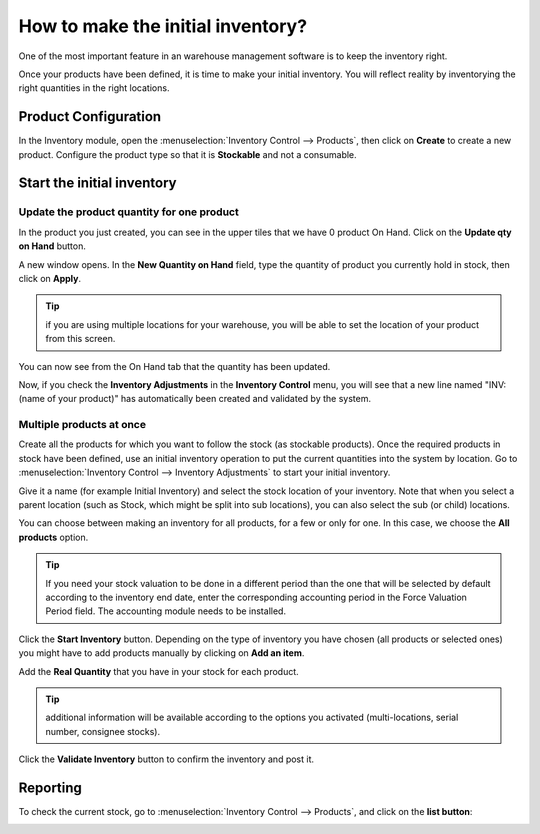 ==================================
How to make the initial inventory?
==================================

One of the most important feature in an warehouse management software is
to keep the inventory right.

Once your products have been defined, it is time to make your initial
inventory. You will reflect reality by inventorying the right quantities
in the right locations.

Product Configuration
=====================

In the Inventory module, open the :menuselection:`Inventory Control --> Products`,
then click on **Create** to create a new product. Configure the
product type so that it is **Stockable** and not a consumable.

.. image:: media/initial01.png
   :align: center

Start the initial inventory
===========================

Update the product quantity for one product
-------------------------------------------

In the product you just created, you can see in the upper tiles that we
have 0 product On Hand. Click on the **Update qty on Hand** button.

A new window opens. In the **New Quantity on Hand** field, type the
quantity of product you currently hold in stock, then click on **Apply**.

.. image:: media/initial02.png
   :align: center

.. tip::

	if you are using multiple locations for your warehouse, you will
	be able to set the location of your product from this screen.

You can now see from the On Hand tab that the quantity has been updated.

.. image:: media/initial03.png
   :align: center

Now, if you check the **Inventory Adjustments** in the **Inventory Control**
menu, you will see that a new line named "INV: (name of your product)" has
automatically been created and validated by the system.

.. image:: media/initial04.png
   :align: center

Multiple products at once
-------------------------

Create all the products for which you want to follow the stock (as
stockable products). Once the required products in stock have been
defined, use an initial inventory operation to put the current
quantities into the system by location. Go to :menuselection:`Inventory Control -->
Inventory Adjustments` to start your initial inventory.

Give it a name (for example Initial Inventory) and select the stock
location of your inventory. Note that when you select a parent location
(such as Stock, which might be split into sub locations), you can also
select the sub (or child) locations.

.. image:: media/initial05.png
   :align: center

You can choose between making an inventory for all products, for a few
or only for one. In this case, we choose the **All products** option.

.. image:: media/initial06.png
   :align: center

.. tip::

	If you need your stock valuation to be done in a different period
	than the one that will be selected by default according to the inventory
	end date, enter the corresponding accounting period in the Force
	Valuation Period field. The accounting module needs to be installed.

Click the **Start Inventory** button. Depending on the type of inventory you
have chosen (all products or selected ones) you might have to add
products manually by clicking on **Add an item**.

Add the **Real Quantity** that you have in your stock for each product.

.. tip::

	additional information will be available according to the options
	you activated (multi-locations, serial number, consignee stocks).

.. image:: media/initial07.png
   :align: center

Click the **Validate Inventory** button to confirm the inventory and post
it.

Reporting
=========

To check the current stock, go to :menuselection:`Inventory Control --> Products`,
and click on the **list button**:

.. image:: media/initial08.png
   :align: center
